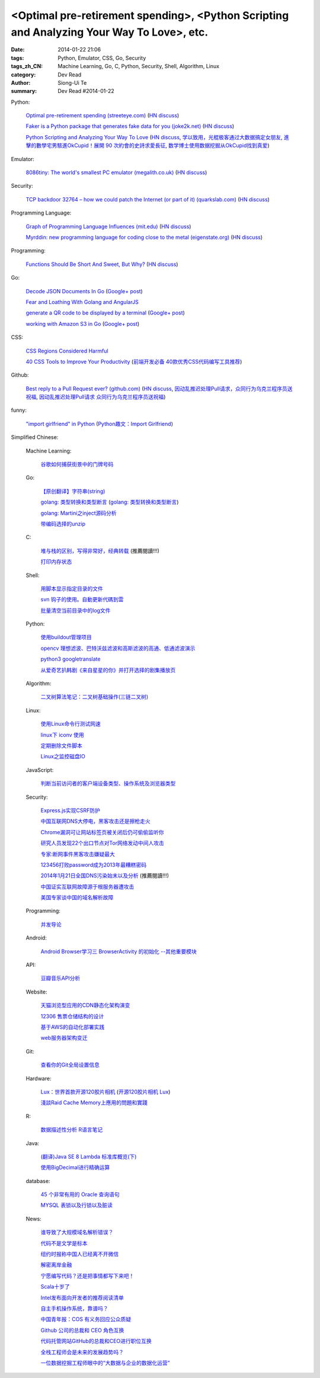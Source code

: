 <Optimal pre-retirement spending>, <Python Scripting and Analyzing Your Way To Love>, etc.
##########################################################################################

:date: 2014-01-22 21:06
:tags: Python, Emulator, CSS, Go, Security
:tags_zh_CN: Machine Learning, Go, C, Python, Security, Shell, Algorithm, Linux
:category: Dev Read
:author: Siong-Ui Te
:summary: Dev Read #2014-01-22


Python:

  `Optimal pre-retirement spending (streeteye.com) <http://blog.streeteye.com/blog/2014/01/2534/>`_
  (`HN discuss <https://news.ycombinator.com/item?id=7104440>`__)

  `Faker is a Python package that generates fake data for you (joke2k.net) <http://www.joke2k.net/faker/>`_
  (`HN discuss <https://news.ycombinator.com/item?id=7102268>`__)

  `Python Scripting and Analyzing Your Way To Love <http://science.slashdot.org/story/14/01/22/1428224/python-scripting-and-analyzing-your-way-to-love>`_
  (`HN discuss <https://news.ycombinator.com/item?id=7099855>`_,
  `学以致用，光棍极客通过大数据搞定女朋友 <http://www.csdn.net/article/2014-01-23/2818243-how-to-hack-okcupid>`_,
  `進擊的數學宅男駭進OkCupid！展開 90 次約會的史詩求愛長征 <http://wired.tw/2014/01/23/chris-mckinlay>`_,
  `数学博士使用数据挖掘从OkCupid找到真爱 <http://www.solidot.org/story?sid=38148>`_)

Emulator:

  `8086tiny: The world's smallest PC emulator (megalith.co.uk) <http://www.megalith.co.uk/8086tiny/>`_
  (`HN discuss <https://news.ycombinator.com/item?id=7101989>`__)

Security:

  `TCP backdoor 32764 – how we could patch the Internet (or part of it) (quarkslab.com) <http://blog.quarkslab.com/tcp-backdoor-32764-or-how-we-could-patch-the-internet-or-part-of-it.html>`_
  (`HN discuss <https://news.ycombinator.com/item?id=7103121>`__)

Programming Language:

  `Graph of Programming Language Influences (mit.edu) <http://bgriffen.scripts.mit.edu/www/2014/01/graphs-of-wikipedia-programming-languages-and-paradigms/>`_
  (`HN discuss <https://news.ycombinator.com/item?id=7100341>`__)

  `Myrddin: new programming language for coding close to the metal (eigenstate.org) <http://mimir.eigenstate.org/myrddin.html>`_
  (`HN discuss <https://news.ycombinator.com/item?id=7101030>`__)

Programming:

  `Functions Should Be Short And Sweet, But Why? <http://sam-koblenski.blogspot.com/2014/01/functions-should-be-short-and-sweet-but.html>`_
  (`HN discuss <https://news.ycombinator.com/item?id=7101227>`__)

Go:

  `Decode JSON Documents In Go <http://www.goinggo.net/2014/01/decode-json-documents-in-go.html>`_
  (`Google+ post <https://plus.google.com/107537752159279043170/posts/K28cSgv91r1>`__)

  `Fear and Loathing With Golang and AngularJS <http://nathanleclaire.com/blog/2013/11/30/fear-and-loathing-with-golang-and-angular-js/>`_

  `generate a QR code to be displayed by a terminal <https://github.com/GeertJohan/go.qrt>`_
  (`Google+ post <https://plus.google.com/103839536082635658875/posts/WxyMLdVB2R2>`__)

  `working with Amazon S3 in Go <https://wiki.ubuntu.com/goamz>`_
  (`Google+ post <https://plus.google.com/108176685363874327359/posts/J3QKKeXiUZJ>`__)

CSS:

  `CSS Regions Considered Harmful <http://alistapart.com/blog/post/css-regions-considered-harmful>`_

  `40 CSS Tools to Improve Your Productivity <http://webtoolsdepot.com/40-css-tools-to-improve-your-productivity/>`_
  (`前端开发必备 40款优秀CSS代码编写工具推荐 <http://www.csdn.net/article/2014-01-22/2818229-40-css-tools-to-improve-your-productivity>`_)

Github:

  `Best reply to a Pull Request ever? (github.com) <https://github.com/fre5h/DoctrineEnumBundle/pull/12#issuecomment-33023169>`_
  (`HN discuss <https://news.ycombinator.com/item?id=7103031>`__,
  `因动乱推迟处理Pull请求，众同行为乌克兰程序员送祝福 <http://www.solidot.org/story?sid=38150>`_,
  `因动乱推迟处理Pull请求 众同行为乌克兰程序员送祝福 <http://blog.jobbole.com/57051/>`_)

funny:

  `"import girlfriend" in Python <http://zoomq.qiniudn.com/ZQScrapBook/ZqFLOSS/data/20120101193303/>`_
  (`Python趣文：Import Girlfriend <http://blog.jobbole.com/56878/>`_)



Simplified Chinese:

  Machine Learning:

    `谷歌如何捕获街景中的门牌号码 <http://www.geekfan.net/5254/>`_

  Go:

    `【原创翻译】字符串(string) <http://my.oschina.net/zingscript/blog/195128>`_

    `golang: 类型转换和类型断言 <http://my.oschina.net/goal/blog/194308>`_
    (`golang: 类型转换和类型断言 <http://blog.go-china.org/22-type-assert>`__)

    `golang: Martini之inject源码分析 <http://my.oschina.net/goal/blog/195036>`_

    `带编码选择的unzip <http://www.oschina.net/code/snippet_876603_32844>`_

  C:

    `堆与栈的区别，写得非常好，经典转载 <http://my.oschina.net/openlab/blog/195068>`_ (推薦閱讀!!!)

    `打印内存状态 <http://www.oschina.net/code/snippet_51297_32846>`_

  Shell:

    `用脚本显示指定目录的文件 <http://my.oschina.net/u/138995/blog/195120>`_

    `svn 钩子的使用。自動更新代碼到雲 <http://www.oschina.net/code/snippet_1176204_32841>`_

    `批量清空当前目录中的log文件 <http://www.oschina.net/code/snippet_140680_32842>`_

  Python:

    `使用buildout管理项目 <http://www.infoq.com/cn/presentations/manage-projects-using-buildout>`_

    `opencv 理想滤波、巴特沃兹滤波和高斯滤波的高通、低通滤波演示 <http://www.oschina.net/code/snippet_1170370_32834>`_

    `python3 googletranslate <http://www.oschina.net/code/snippet_1432838_32850>`_

    `从爱奇艺扒韩剧《来自星星的你》并打开选择的剧集播放页 <http://www.oschina.net/code/snippet_122525_32849>`_

  Algorithm:

    `二叉树算法笔记：二叉树基础操作(三链二叉树) <http://my.oschina.net/wangchen881202/blog/195027>`_

  Linux:

    `使用Linux命令行测试网速 <http://www.geekfan.net/5521/>`_

    `linux下 iconv 使用 <http://my.oschina.net/huangsz/blog/195038>`_

    `定期删除文件脚本 <http://my.oschina.net/weisky/blog/195050>`_

    `Linux之监控磁盘IO <http://my.oschina.net/indestiny/blog/195107>`_

  JavaScript:

    `判断当前访问者的客户端设备类型、操作系统及浏览器类型 <http://www.oschina.net/code/snippet_660055_32839>`_

  Security:

    `Express.js实现CSRF防护 <http://my.oschina.net/GanQtStay/blog/195123>`_

    `中国互联网DNS大停电，黑客攻击还是擦枪走火 <http://www.pythoner.cn/home/blog/china-internet-dns-massive-outage/>`_

    `Chrome漏洞可让网站标签页被关闭后仍可偷偷监听你 <http://www.pythoner.cn/home/blog/chrome-is-listening/>`_

    `研究人员发现22个出口节点对Tor网络发动中间人攻击 <http://www.solidot.org/story?sid=38126>`_

    `专家:断网事件黑客攻击嫌疑最大 <http://www.cnbeta.com/articles/269568.htm>`_

    `123456打败password成为2013年最糟糕密码 <http://blog.jobbole.com/56847/>`_

    `2014年1月21日全国DNS污染始末以及分析 <http://blog.jobbole.com/56821/>`_ (推薦閱讀!!!)

    `中国证实互联网故障源于根服务器遭攻击 <http://www.oschina.net/news/48138/dns-root-server-attacked>`_

    `美国专家谈中国的域名解析故障 <http://www.solidot.org/story?sid=38148>`_

  Programming:

    `并发导论 <http://blog.jobbole.com/56798/>`_

  Android:

    `Android Browser学习三 BrowserActivity 的初始化 --其他重要模块 <http://my.oschina.net/sfshine/blog/195127>`_

  API:

    `豆瓣音乐API分析 <http://my.oschina.net/itfanr/blog/195130>`_

  Website:

    `天猫浏览型应用的CDN静态化架构演变 <http://www.csdn.net/article/2014-01-22/2818227-CDN-Architecture>`_

    `12306 售票仓储结构的设计 <http://www.oschina.net/question/124158_141925>`_

    `基于AWS的自动化部署实践 <http://www.infoq.com/cn/articles/automated-deployment-practice-based-on-aws>`_

    `web服务器架构变迁 <http://my.oschina.net/PHPDOTAER/blog/195095>`_

  Git:

    `查看你的Git全局设置信息 <http://my.oschina.net/freeblues/blog/195118>`_

  Hardware:

    `Lux：世界首款开源120胶片相机 <http://linux.cn/thread/12255/1/1/>`_
    (`开源120胶片相机 Lux <http://www.oschina.net/p/lux>`__)

    `淺談Raid Cache Memory上應用的問題和實踐 <http://linux.cn/thread/12253/1/1/>`_

  R:

    `数据描述性分析 R语言笔记 <http://my.oschina.net/u/1047640/blog/195086>`_

  Java:

    `(翻译)Java SE 8 Lambda 标准库概览(下) <http://my.oschina.net/HeliosFly/blog/194605>`_

    `使用BigDecimal进行精确运算 <http://my.oschina.net/chainlong/blog/195039>`_

  database:

    `45 个非常有用的 Oracle 查询语句 <http://www.oschina.net/question/1428332_141874>`_

    `MYSQL 表锁以及行锁以及脏读 <http://my.oschina.net/u/568264/blog/195048>`_

  News:

    `谁导致了大规模域名解析错误？ <http://www.solidot.org/story?sid=38127>`_

    `代码不是文学是标本 <http://www.solidot.org/story?sid=38123>`_

    `纽约时报称中国人已经离不开微信 <http://www.solidot.org/story?sid=38120>`_

    `解密离岸金融 <http://www.solidot.org/story?sid=38119>`_

    `宁愿编写代码？还是把事情都写下来吧！ <http://www.infoq.com/cn/articles/id-rather-be-coding-writing-things-down>`_

    `Scala十岁了 <http://www.infoq.com/cn/news/2014/01/scala-ten-years-old>`_

    `Intel发布面向开发者的推荐阅读清单 <http://www.infoq.com/cn/news/2014/01/intel-recommended-reading-list>`_

    `自主手机操作系统，靠谱吗？ <http://blog.jobbole.com/56802/>`_

    `中国青年报：COS 有义务回应公众质疑 <http://www.oschina.net/news/48113/cos-should-response-to-question>`_

    `Github 公司的总裁和 CEO 角色互换 <http://www.oschina.net/news/48090/new-year-new-ceo-for-github>`_

    `代码托管网站GitHub的总裁和CEO进行职位互换 <http://www.csdn.net/article/2014-01-22/2818217-new-ceo-for-github>`_

    `全栈工程师会是未来的发展趋势吗？ <http://www.csdn.net/article/2014-01-21/2818203-Full-Stack-Engineer>`_

    `一位数据挖掘工程师眼中的“大数据与企业的数据化运营” <http://www.csdn.net/article/2014-01-22/2818218-big-data-enterprise>`_
